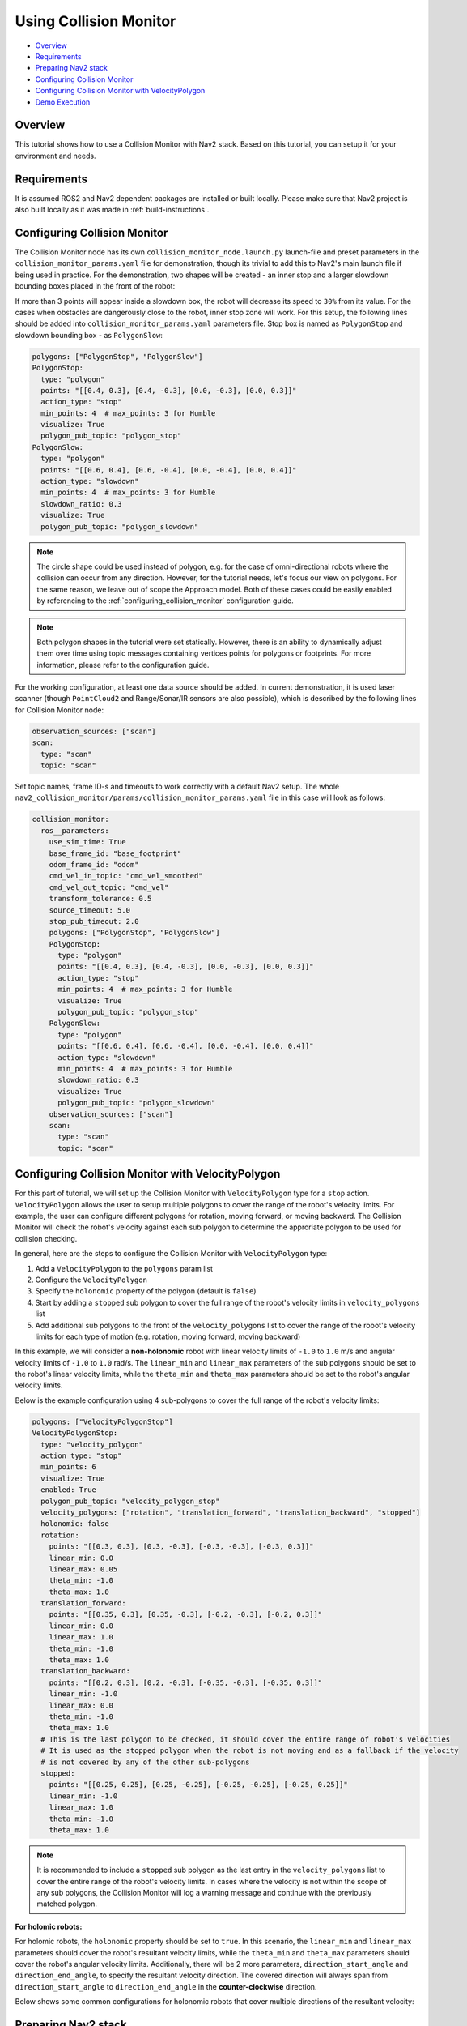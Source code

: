 .. _collision_monitor_tutorial:

Using Collision Monitor
***********************

- `Overview`_
- `Requirements`_
- `Preparing Nav2 stack`_
- `Configuring Collision Monitor`_
- `Configuring Collision Monitor with VelocityPolygon`_
- `Demo Execution`_

.. image:: images/Collision_Monitor/collision_monitor.gif
  :width: 800px

Overview
========

This tutorial shows how to use a Collision Monitor with Nav2 stack. Based on this tutorial, you can setup it for your environment and needs.

Requirements
============

It is assumed ROS2 and Nav2 dependent packages are installed or built locally.
Please make sure that Nav2 project is also built locally as it was made in :ref:`build-instructions`.

Configuring Collision Monitor
=============================

The Collision Monitor node has its own ``collision_monitor_node.launch.py`` launch-file and preset parameters in the ``collision_monitor_params.yaml`` file for demonstration, though its trivial to add this to Nav2's main launch file if being used in practice.
For the demonstration, two shapes will be created - an inner stop and a larger slowdown bounding boxes placed in the front of the robot:

.. image:: images/Collision_Monitor/polygons.png
  :width: 800px

If more than 3 points will appear inside a slowdown box, the robot will decrease its speed to ``30%`` from its value.
For the cases when obstacles are dangerously close to the robot, inner stop zone will work.
For this setup, the following lines should be added into ``collision_monitor_params.yaml`` parameters file. Stop box is named as ``PolygonStop`` and slowdown bounding box - as ``PolygonSlow``:

.. code-block:: yaml

    polygons: ["PolygonStop", "PolygonSlow"]
    PolygonStop:
      type: "polygon"
      points: "[[0.4, 0.3], [0.4, -0.3], [0.0, -0.3], [0.0, 0.3]]"
      action_type: "stop"
      min_points: 4  # max_points: 3 for Humble
      visualize: True
      polygon_pub_topic: "polygon_stop"
    PolygonSlow:
      type: "polygon"
      points: "[[0.6, 0.4], [0.6, -0.4], [0.0, -0.4], [0.0, 0.4]]"
      action_type: "slowdown"
      min_points: 4  # max_points: 3 for Humble
      slowdown_ratio: 0.3
      visualize: True
      polygon_pub_topic: "polygon_slowdown"

.. note::
  The circle shape could be used instead of polygon, e.g. for the case of omni-directional robots where the collision can occur from any direction. However, for the tutorial needs, let's focus our view on polygons. For the same reason, we leave out of scope the Approach model. Both of these cases could be easily enabled by referencing to the :ref:`configuring_collision_monitor` configuration guide.

.. note::
  Both polygon shapes in the tutorial were set statically. However, there is an ability to dynamically adjust them over time using topic messages containing vertices points for polygons or footprints. For more information, please refer to the configuration guide.

For the working configuration, at least one data source should be added.
In current demonstration, it is used laser scanner (though ``PointCloud2`` and Range/Sonar/IR sensors are also possible), which is described by the following lines for Collision Monitor node:

.. code-block:: yaml

    observation_sources: ["scan"]
    scan:
      type: "scan"
      topic: "scan"

Set topic names, frame ID-s and timeouts to work correctly with a default Nav2 setup.
The whole ``nav2_collision_monitor/params/collision_monitor_params.yaml`` file in this case will look as follows:

.. code-block:: yaml

    collision_monitor:
      ros__parameters:
        use_sim_time: True
        base_frame_id: "base_footprint"
        odom_frame_id: "odom"
        cmd_vel_in_topic: "cmd_vel_smoothed"
        cmd_vel_out_topic: "cmd_vel"
        transform_tolerance: 0.5
        source_timeout: 5.0
        stop_pub_timeout: 2.0
        polygons: ["PolygonStop", "PolygonSlow"]
        PolygonStop:
          type: "polygon"
          points: "[[0.4, 0.3], [0.4, -0.3], [0.0, -0.3], [0.0, 0.3]]"
          action_type: "stop"
          min_points: 4  # max_points: 3 for Humble
          visualize: True
          polygon_pub_topic: "polygon_stop"
        PolygonSlow:
          type: "polygon"
          points: "[[0.6, 0.4], [0.6, -0.4], [0.0, -0.4], [0.0, 0.4]]"
          action_type: "slowdown"
          min_points: 4  # max_points: 3 for Humble
          slowdown_ratio: 0.3
          visualize: True
          polygon_pub_topic: "polygon_slowdown"
        observation_sources: ["scan"]
        scan:
          type: "scan"
          topic: "scan"

Configuring Collision Monitor with VelocityPolygon
==================================================

.. image:: images/Collision_Monitor/dexory_velocity_polygon.gif
  :width: 800px

For this part of tutorial, we will set up the Collision Monitor with ``VelocityPolygon`` type for a ``stop`` action. ``VelocityPolygon`` allows the user to setup multiple polygons to cover the range of the robot's velocity limits. For example, the user can configure different polygons for rotation, moving forward, or moving backward. The Collision Monitor will check the robot's velocity against each sub polygon to determine the approriate polygon to be used for collision checking.

In general, here are the steps to configure the Collision Monitor with ``VelocityPolygon`` type:

#. Add a ``VelocityPolygon`` to the ``polygons`` param list
#. Configure the ``VelocityPolygon``
#. Specify the ``holonomic`` property of the polygon (default is ``false``)
#. Start by adding a ``stopped`` sub polygon to cover the full range of the robot's velocity limits in ``velocity_polygons`` list
#. Add additional sub polygons to the front of the ``velocity_polygons`` list to cover the range of the robot's velocity limits for each type of motion (e.g. rotation, moving forward, moving backward)

In this example, we will consider a **non-holonomic** robot with linear velocity limits of ``-1.0`` to ``1.0`` m/s and angular velocity limits of ``-1.0`` to ``1.0`` rad/s. The ``linear_min`` and ``linear_max`` parameters of the sub polygons should be set to the robot's linear velocity limits, while the ``theta_min`` and ``theta_max`` parameters should be set to the robot's angular velocity limits.

Below is the example configuration using 4 sub-polygons to cover the full range of the robot's velocity limits:

.. code-block:: yaml

    polygons: ["VelocityPolygonStop"]
    VelocityPolygonStop:
      type: "velocity_polygon"
      action_type: "stop"
      min_points: 6
      visualize: True
      enabled: True
      polygon_pub_topic: "velocity_polygon_stop"
      velocity_polygons: ["rotation", "translation_forward", "translation_backward", "stopped"]
      holonomic: false
      rotation:
        points: "[[0.3, 0.3], [0.3, -0.3], [-0.3, -0.3], [-0.3, 0.3]]"
        linear_min: 0.0
        linear_max: 0.05
        theta_min: -1.0
        theta_max: 1.0
      translation_forward:
        points: "[[0.35, 0.3], [0.35, -0.3], [-0.2, -0.3], [-0.2, 0.3]]"
        linear_min: 0.0
        linear_max: 1.0
        theta_min: -1.0
        theta_max: 1.0
      translation_backward:
        points: "[[0.2, 0.3], [0.2, -0.3], [-0.35, -0.3], [-0.35, 0.3]]"
        linear_min: -1.0
        linear_max: 0.0
        theta_min: -1.0
        theta_max: 1.0
      # This is the last polygon to be checked, it should cover the entire range of robot's velocities
      # It is used as the stopped polygon when the robot is not moving and as a fallback if the velocity
      # is not covered by any of the other sub-polygons 
      stopped:
        points: "[[0.25, 0.25], [0.25, -0.25], [-0.25, -0.25], [-0.25, 0.25]]"
        linear_min: -1.0
        linear_max: 1.0
        theta_min: -1.0
        theta_max: 1.0

.. note::
  It is recommended to include a ``stopped`` sub polygon as the last entry in the ``velocity_polygons`` list to cover the entire range of the robot's velocity limits. In cases where the velocity is not within the scope of any sub polygons, the Collision Monitor will log a warning message and continue with the previously matched polygon.

**For holomic robots:**

For holomic robots, the ``holonomic`` property should be set to ``true``. In this scenario, the ``linear_min`` and ``linear_max`` parameters should cover the robot's resultant velocity limits, while the ``theta_min`` and ``theta_max`` parameters should cover the robot's angular velocity limits. Additionally, there will be 2 more parameters, ``direction_start_angle`` and ``direction_end_angle``, to specify the resultant velocity direction. The covered direction will always span from ``direction_start_angle`` to ``direction_end_angle`` in the **counter-clockwise** direction. 

.. image:: images/Collision_Monitor/holonomic_direction.png
  :width: 365px

Below shows some common configurations for holonomic robots that cover multiple directions of the resultant velocity:

.. image:: images/Collision_Monitor/holonomic_examples.png
  :height: 2880px

Preparing Nav2 stack
====================

The Collision Monitor is designed to operate below Nav2 as an independent safety node.
It acts as a filter for the ``cmd_vel`` messages from the controller to avoid potential collisions.
If no such zone is triggered, then the ``cmd_vel`` message is used.
Else, it is scaled or set to stop as appropriate. 

By default, the Collision Monitor is configured for usage with the Nav2 bringup package, running in parallel with the ``navigation_launch.py`` launch file. For correct operation of the Collision Monitor with the Velocity Smoother, it is required to remove the Velocity Smoother's ``cmd_vel_smoothed`` remapping in the ``navigation_launch.py`` bringup script as presented below. This will make the output topic of the Velocity Smoother to be untouched, which will be the input to the newly added Collision Monitor:

.. code-block:: python

    Node(
        package='nav2_velocity_smoother',
        executable='velocity_smoother',
        name='velocity_smoother',
        output='screen',
        respawn=use_respawn,
        respawn_delay=2.0,
        parameters=[configured_params],
        arguments=['--ros-args', '--log-level', log_level],
        remappings=remappings +
    -           [('cmd_vel', 'cmd_vel_nav'), ('cmd_vel_smoothed', 'cmd_vel')]),
    +           [('cmd_vel', 'cmd_vel_nav')]),
    ...
    ComposableNode(
        package='nav2_velocity_smoother',
        plugin='nav2_velocity_smoother::VelocitySmoother',
        name='velocity_smoother',
        parameters=[configured_params],
        remappings=remappings +
    -              [('cmd_vel', 'cmd_vel_nav'), ('cmd_vel_smoothed', 'cmd_vel')]),
    +              [('cmd_vel', 'cmd_vel_nav')]),

If you have changed Collision Monitor's default ``cmd_vel_in_topic`` and ``cmd_vel_out_topic`` configuration, make sure Velocity Smoother's default output topic ``cmd_vel_smoothed`` should match to the input velocity ``cmd_vel_in_topic`` parameter value of the Collision Monitor node, and the output velocity ``cmd_vel_out_topic`` parameter value should be actual ``cmd_vel`` to fit the replacement.

.. note:: As the Collision Monitor acts as a safety node, it must be the last link in the velocity message post-processing chain, making it the node that publishes to the ``cmd_vel`` topic. It could be placed after smoothed velocity, as in our demonstration, or after non-smoothed velocity from Controller Server, e.g. if Velocity Smoother was not enabled in the system, or going after any other module in custom configuration producing the end-velocity. Therefore, in any custom Nav2 launch configuration, the last node publishing to the ``cmd_vel`` topic, should be remapped to publish to the Collision Monitor input topic configured by ``cmd_vel_in_topic`` ROS-parameter (``cmd_vel_smoothed`` by default). 

Demo Execution
==============

Once Collision Monitor node has been tuned and ``cmd_vel`` topics adjusted, Collision Monitor node is ready to run.
For that, run Nav2 stack as written in :ref:`getting_started`:

.. code-block:: bash

  ros2 launch nav2_bringup tb3_simulation_launch.py headless:=False

In parallel console, launch Collision Monitor node by using its launch-file:

.. code-block:: bash

  ros2 launch nav2_collision_monitor collision_monitor_node.launch.py

Since both ``PolygonStop`` and ``PolygonSlow`` polygons will have their own publishers, they could be added to visualization as shown at the picture below:

.. image:: images/Collision_Monitor/polygons_visualization.png
  :width: 800px

Set the initial pose and then put Nav2 goal on map.
The robot will start its movement, slowing down while running near the obstacles, and stopping in close proximity to them:

.. image:: images/Collision_Monitor/collision.png
  :width: 800px
